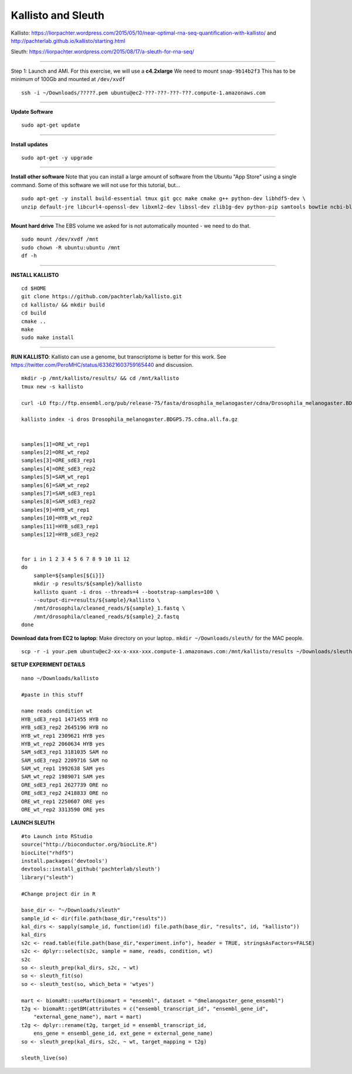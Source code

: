 ================================================ 
Kallisto and Sleuth
================================================

Kallisto: https://liorpachter.wordpress.com/2015/05/10/near-optimal-rna-seq-quantification-with-kallisto/ and http://pachterlab.github.io/kallisto/starting.html

Sleuth: https://liorpachter.wordpress.com/2015/08/17/a-sleuth-for-rna-seq/

--------------

Step 1: Launch and AMI. For this exercise, we will use a **c4.2xlarge** We need to mount ``snap-9b14b2f3`` This has to be minimum of 100Gb and mounted at ``/dev/xvdf``


::

    ssh -i ~/Downloads/?????.pem ubuntu@ec2-???-???-???-???.compute-1.amazonaws.com

--------------

**Update Software**

::

    sudo apt-get update

--------------

**Install updates**

::

    sudo apt-get -y upgrade

--------------

**Install other software** Note that you can install a large amount of software from the Ubuntu "App Store" using a single command. Some of this software we will not use for this tutorial, but...

::

  sudo apt-get -y install build-essential tmux git gcc make cmake g++ python-dev libhdf5-dev \
  unzip default-jre libcurl4-openssl-dev libxml2-dev libssl-dev zlib1g-dev python-pip samtools bowtie ncbi-blast+

--------------


**Mount hard drive** The EBS volume we asked for is not automatically mounted - we need to do that. 

::

    sudo mount /dev/xvdf /mnt  
    sudo chown -R ubuntu:ubuntu /mnt  
    df -h

--------------

**INSTALL KALLISTO**

::

  cd $HOME
  git clone https://github.com/pachterlab/kallisto.git
  cd kallisto/ && mkdir build
  cd build
  cmake ..
  make
  sudo make install


----------------


**RUN KALLISTO**: Kallisto can use a genome, but transcriptome is better for this work. See https://twitter.com/PeroMHC/status/633621603759165440 and discussion. 

::

  mkdir -p /mnt/kallisto/results/ && cd /mnt/kallisto
  tmux new -s kallisto

  curl -LO ftp://ftp.ensembl.org/pub/release-75/fasta/drosophila_melanogaster/cdna/Drosophila_melanogaster.BDGP5.75.cdna.all.fa.gz

  kallisto index -i dros Drosophila_melanogaster.BDGP5.75.cdna.all.fa.gz
  

  samples[1]=ORE_wt_rep1
  samples[2]=ORE_wt_rep2
  samples[3]=ORE_sdE3_rep1
  samples[4]=ORE_sdE3_rep2
  samples[5]=SAM_wt_rep1
  samples[6]=SAM_wt_rep2
  samples[7]=SAM_sdE3_rep1
  samples[8]=SAM_sdE3_rep2
  samples[9]=HYB_wt_rep1
  samples[10]=HYB_wt_rep2
  samples[11]=HYB_sdE3_rep1
  samples[12]=HYB_sdE3_rep2
 

  for i in 1 2 3 4 5 6 7 8 9 10 11 12
  do
      sample=${samples[${i}]}
      mkdir -p results/${sample}/kallisto
      kallisto quant -i dros --threads=4 --bootstrap-samples=100 \
      --output-dir=results/${sample}/kallisto \
      /mnt/drosophila/cleaned_reads/${sample}_1.fastq \
      /mnt/drosophila/cleaned_reads/${sample}_2.fastq
  done

**Download data from EC2 to laptop**: Make directory on your laptop.. ``mkdir ~/Downloads/sleuth/`` for the MAC people. 

::

  scp -r -i your.pem ubuntu@ec2-xx-x-xxx-xxx.compute-1.amazonaws.com:/mnt/kallisto/results ~/Downloads/sleuth/


**SETUP EXPERIMENT DETAILS**

::

  nano ~/Downloads/kallisto

  #paste in this stuff

  name reads condition wt
  HYB_sdE3_rep1 1471455 HYB no
  HYB_sdE3_rep2 2645196 HYB no
  HYB_wt_rep1 2309621 HYB yes
  HYB_wt_rep2 2060634 HYB yes
  SAM_sdE3_rep1 3181035 SAM no
  SAM_sdE3_rep2 2209716 SAM no
  SAM_wt_rep1 1992638 SAM yes
  SAM_wt_rep2 1989071 SAM yes
  ORE_sdE3_rep1 2627739 ORE no
  ORE_sdE3_rep2 2418833 ORE no
  ORE_wt_rep1 2250607 ORE yes
  ORE_wt_rep2 3313590 ORE yes

**LAUNCH SLEUTH**

::
  
  #to Launch into RStudio
  source("http://bioconductor.org/biocLite.R")
  biocLite("rhdf5")
  install.packages('devtools')
  devtools::install_github('pachterlab/sleuth')
  library("sleuth")

  #Change project dir in R

  base_dir <- "~/Downloads/sleuth"
  sample_id <- dir(file.path(base_dir,"results"))
  kal_dirs <- sapply(sample_id, function(id) file.path(base_dir, "results", id, "kallisto"))
  kal_dirs
  s2c <- read.table(file.path(base_dir,"experiment.info"), header = TRUE, stringsAsFactors=FALSE)
  s2c <- dplyr::select(s2c, sample = name, reads, condition, wt)
  s2c
  so <- sleuth_prep(kal_dirs, s2c, ~ wt)
  so <- sleuth_fit(so)
  so <- sleuth_test(so, which_beta = 'wtyes')
  
  mart <- biomaRt::useMart(biomart = "ensembl", dataset = "dmelanogaster_gene_ensembl")
  t2g <- biomaRt::getBM(attributes = c("ensembl_transcript_id", "ensembl_gene_id",
      "external_gene_name"), mart = mart)
  t2g <- dplyr::rename(t2g, target_id = ensembl_transcript_id,
      ens_gene = ensembl_gene_id, ext_gene = external_gene_name)
  so <- sleuth_prep(kal_dirs, s2c, ~ wt, target_mapping = t2g)
  
  sleuth_live(so)
